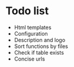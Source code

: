 * Todo list
- Html templates
- Configuration
- Description and logo
- Sort functions by files
- Check if table exists
- Concise urls
